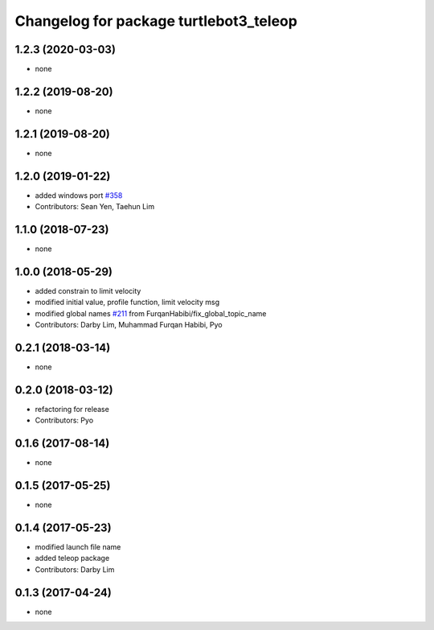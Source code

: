 ^^^^^^^^^^^^^^^^^^^^^^^^^^^^^^^^^^^^^^^
Changelog for package turtlebot3_teleop
^^^^^^^^^^^^^^^^^^^^^^^^^^^^^^^^^^^^^^^

1.2.3 (2020-03-03)
------------------
* none

1.2.2 (2019-08-20)
------------------
* none

1.2.1 (2019-08-20)
------------------
* none

1.2.0 (2019-01-22)
------------------
* added windows port `#358 <https://github.com/ROBOTIS-GIT/turtlebot3/issues/358>`_
* Contributors: Sean Yen, Taehun Lim

1.1.0 (2018-07-23)
------------------
* none

1.0.0 (2018-05-29)
------------------
* added constrain to limit velocity
* modified initial value, profile function, limit velocity msg
* modified global names `#211 <https://github.com/ROBOTIS-GIT/turtlebot3/issues/211>`_ from FurqanHabibi/fix_global_topic_name
* Contributors: Darby Lim, Muhammad Furqan Habibi, Pyo

0.2.1 (2018-03-14)
------------------
* none

0.2.0 (2018-03-12)
------------------
* refactoring for release
* Contributors: Pyo

0.1.6 (2017-08-14)
------------------
* none

0.1.5 (2017-05-25)
------------------
* none

0.1.4 (2017-05-23)
------------------
* modified launch file name
* added teleop package
* Contributors: Darby Lim

0.1.3 (2017-04-24)
------------------
* none
